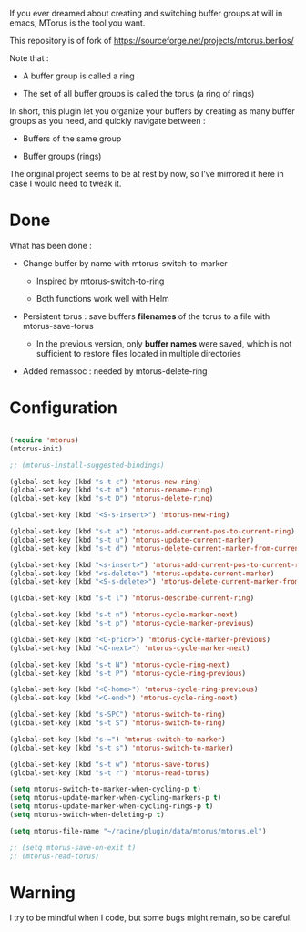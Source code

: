 
#+STARTUP: showall

If you ever dreamed about creating and switching buffer groups at will
in emacs, MTorus is the tool you want.

This repository is of fork of https://sourceforge.net/projects/mtorus.berlios/

Note that :

  - A buffer group is called a ring

  - The set of all buffer groups is called the torus (a ring of rings)

In short, this plugin let you organize your buffers by creating as
many buffer groups as you need, and quickly navigate between :

  - Buffers of the same group

  - Buffer groups (rings)

The original project seems to be at rest by now, so I’ve mirrored it
here in case I would need to tweak it.


* Done

What has been done :

  - Change buffer by name with mtorus-switch-to-marker

    + Inspired by mtorus-switch-to-ring

    + Both functions work well with Helm

  - Persistent torus : save buffers *filenames* of the torus to a file with mtorus-save-torus

    + In the previous version, only *buffer names* were saved, which is
      not sufficient to restore files located in multiple directories

  - Added remassoc : needed by mtorus-delete-ring


* Configuration

#+begin_src emacs-lisp

(require 'mtorus)
(mtorus-init)

;; (mtorus-install-suggested-bindings)

(global-set-key (kbd "s-t c") 'mtorus-new-ring)
(global-set-key (kbd "s-t m") 'mtorus-rename-ring)
(global-set-key (kbd "s-t D") 'mtorus-delete-ring)

(global-set-key (kbd "<S-s-insert>") 'mtorus-new-ring)

(global-set-key (kbd "s-t a") 'mtorus-add-current-pos-to-current-ring)
(global-set-key (kbd "s-t u") 'mtorus-update-current-marker)
(global-set-key (kbd "s-t d") 'mtorus-delete-current-marker-from-current-ring)

(global-set-key (kbd "<s-insert>") 'mtorus-add-current-pos-to-current-ring)
(global-set-key (kbd "<s-delete>") 'mtorus-update-current-marker)
(global-set-key (kbd "<S-s-delete>") 'mtorus-delete-current-marker-from-current-ring)

(global-set-key (kbd "s-t l") 'mtorus-describe-current-ring)

(global-set-key (kbd "s-t n") 'mtorus-cycle-marker-next)
(global-set-key (kbd "s-t p") 'mtorus-cycle-marker-previous)

(global-set-key (kbd "<C-prior>") 'mtorus-cycle-marker-previous)
(global-set-key (kbd "<C-next>") 'mtorus-cycle-marker-next)

(global-set-key (kbd "s-t N") 'mtorus-cycle-ring-next)
(global-set-key (kbd "s-t P") 'mtorus-cycle-ring-previous)

(global-set-key (kbd "<C-home>") 'mtorus-cycle-ring-previous)
(global-set-key (kbd "<C-end>") 'mtorus-cycle-ring-next)

(global-set-key (kbd "s-SPC") 'mtorus-switch-to-ring)
(global-set-key (kbd "s-t S") 'mtorus-switch-to-ring)

(global-set-key (kbd "s-=") 'mtorus-switch-to-marker)
(global-set-key (kbd "s-t s") 'mtorus-switch-to-marker)

(global-set-key (kbd "s-t w") 'mtorus-save-torus)
(global-set-key (kbd "s-t r") 'mtorus-read-torus)

(setq mtorus-switch-to-marker-when-cycling-p t)
(setq mtorus-update-marker-when-cycling-markers-p t)
(setq mtorus-update-marker-when-cycling-rings-p t)
(setq mtorus-switch-when-deleting-p t)

(setq mtorus-file-name "~/racine/plugin/data/mtorus/mtorus.el")

;; (setq mtorus-save-on-exit t)
;; (mtorus-read-torus)

#+end_src


* Warning

I try to be mindful when I code, but some bugs might remain, so be careful.
